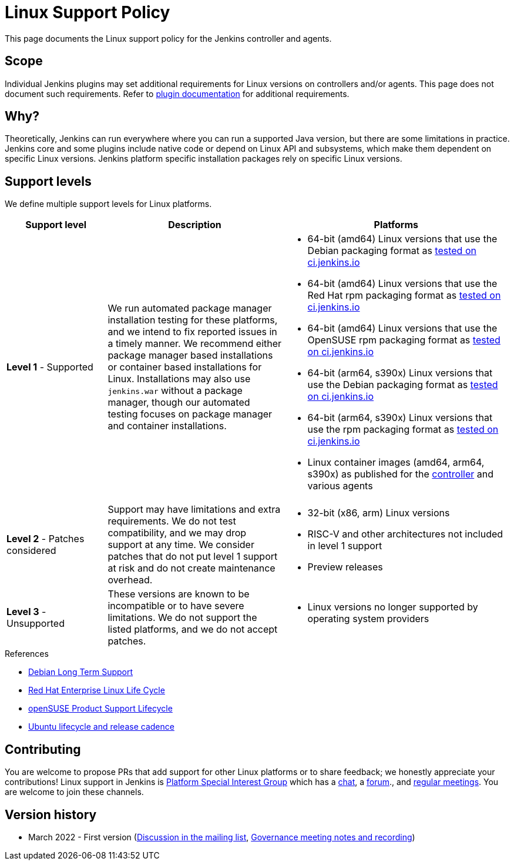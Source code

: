 =  Linux Support Policy

This page documents the Linux support policy for the Jenkins controller and agents.

== Scope

Individual Jenkins plugins may set additional requirements for Linux versions on controllers and/or agents.
This page does not document such requirements.
Refer to link:https://plugins.jenkins.io/[plugin documentation] for additional requirements.

== Why?

Theoretically, Jenkins can run everywhere where you can run a supported Java version,
but there are some limitations in practice.
Jenkins core and some plugins include native code or depend on Linux API and subsystems,
which make them dependent on specific Linux versions.
Jenkins platform specific installation packages rely on specific Linux versions.

== Support levels

We define multiple support levels for Linux platforms.

[width="100%",cols="20%,35%,45%",options="header",]
|===
|Support level |Description |Platforms

| **Level 1** - Supported
| We run automated package manager installation testing for these platforms, and we intend to fix reported issues in a timely manner.
  We recommend either package manager based installations or container based installations for Linux.
  Installations may also use `jenkins.war` without a package manager, though our automated testing focuses on package manager and container installations.
a|
  * 64-bit (amd64) Linux versions that use the Debian packaging format as link:https://ci.jenkins.io/job/Packaging/job/packaging/job/master/[tested on ci.jenkins.io]
  * 64-bit (amd64) Linux versions that use the Red Hat rpm packaging format as link:https://ci.jenkins.io/job/Packaging/job/packaging/job/master/[tested on ci.jenkins.io]
  * 64-bit (amd64) Linux versions that use the OpenSUSE rpm packaging format as link:https://ci.jenkins.io/job/Packaging/job/packaging/job/master/[tested on ci.jenkins.io]
  * 64-bit (arm64, s390x) Linux versions that use the Debian packaging format as link:https://ci.jenkins.io/job/Infra/job/acceptance-tests/[tested on ci.jenkins.io]
  * 64-bit (arm64, s390x) Linux versions that use the rpm packaging format as link:https://ci.jenkins.io/job/Infra/job/acceptance-tests/[tested on ci.jenkins.io]
  * Linux container images (amd64, arm64, s390x) as published for the link:https://hub.docker.com/r/jenkins/jenkins[controller] and various agents

| **Level 2** - Patches considered
| Support may have limitations and extra requirements.
  We do not test compatibility, and we may drop support at any time.
  We consider patches that do not put level 1 support at risk and do not create maintenance overhead.
a|
  * 32-bit (x86, arm) Linux versions
  * RISC-V and other architectures not included in level 1 support
  * Preview releases

| **Level 3** - Unsupported
| These versions are known to be incompatible or to have severe limitations.
  We do not support the listed platforms, and we do not accept patches.
a|
  * Linux versions no longer supported by operating system providers
|===

.References
****
* link:https://wiki.debian.org/LTS[Debian Long Term Support]
* link:https://access.redhat.com/support/policy/updates/errata[Red Hat Enterprise Linux Life Cycle]
* link:https://en.opensuse.org/Lifetime[openSUSE Product Support Lifecycle]
* link:https://ubuntu.com/about/release-cycle[Ubuntu lifecycle and release cadence]
****

== Contributing

You are welcome to propose PRs that add support for other Linux platforms or to share feedback;
we honestly appreciate your contributions!
Linux support in Jenkins is link:/sigs/platform/[Platform Special Interest Group]
which has a link:https://app.gitter.im/#/room/#jenkinsci_platform-sig:gitter.im[chat], a link:https://community.jenkins.io/[forum]., and link:/sigs/platform/#meetings[regular meetings].
You are welcome to join these channels.

== Version history

* March 2022 - First version
  (link:https://groups.google.com/g/jenkinsci-dev/c/cYi4GyG7Il8/m/oQ2m0C3UAgAJ[Discussion in the mailing list],
   link:https://community.jenkins.io/t/governance-meeting-jan-26-2022/1348[Governance meeting notes and recording])
